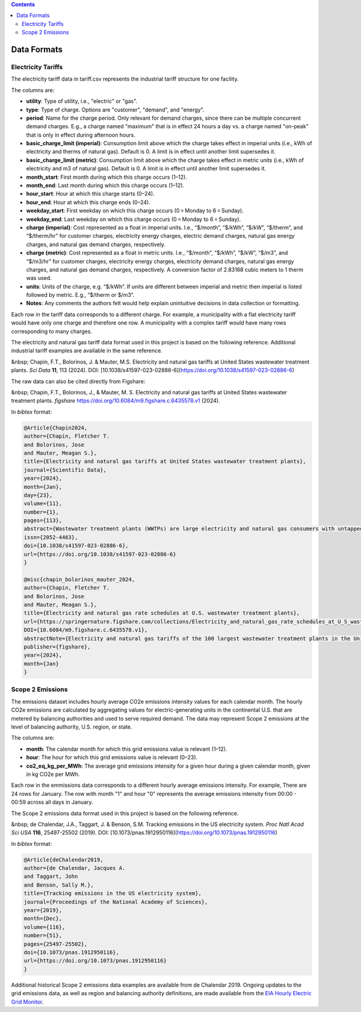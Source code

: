 .. contents::

.. _dataformat:

************
Data Formats
************

.. _dataformattariff:

Electricity Tariffs
===================

The electricity tariff data in tariff.csv represents the industrial tariff structure for one facility.

The columns are:

- **utility**: Type of utility, i.e., "electric" or "gas".
- **type**: Type of charge. Options are "customer", "demand", and "energy".
- **period**: Name for the charge period. Only relevant for demand charges, since there can be multiple concurrent demand charges. E.g., a charge named "maximum" that is in effect 24 hours a day vs. a charge named "on-peak" that is only in effect during afternoon hours.
- **basic_charge_limit (imperial)**: Consumption limit above which the charge takes effect in imperial units (i.e., kWh of electricity and therms of natural gas). Default is 0. A limit is in effect until another limit supersedes it.
- **basic_charge_limit (metric)**: Consumption limit above which the charge takes effect in metric units (i.e., kWh of electricity and m3 of natural gas). Default is 0. A limit is in effect until another limit supersedes it.
- **month_start**: First month during which this charge occurs (1–12).
- **month_end**: Last month during which this charge occurs (1–12).
- **hour_start**: Hour at which this charge starts (0–24).
- **hour_end**: Hour at which this charge ends (0–24).
- **weekday_start**: First weekday on which this charge occurs (0 = Monday to 6 = Sunday).
- **weekday_end**: Last weekday on which this charge occurs (0 = Monday to 6 = Sunday).
- **charge (imperial)**: Cost represented as a float in imperial units. I.e., “$/month”, “$/kWh”, “$/kW”, “$/therm”, and “$/therm/hr” for customer charges, electricity energy charges, electric demand charges, natural gas energy charges, and natural gas demand charges, respectively.
- **charge (metric)**: Cost represented as a float in metric units. I.e., “$/month”, “$/kWh”, “$/kW”, “$/m3”, and “$/m3/hr” for customer charges, electricity energy charges, electricity demand charges, natural gas energy charges, and natural gas demand charges, respectively. A conversion factor of 2.83168 cubic meters to 1 therm was used.
- **units**: Units of the charge, e.g. “$/kWh”. If units are different between imperial and metric then imperial is listed followed by metric. E.g., “$/therm or $/m3”.
- **Notes**: Any comments the authors felt would help explain unintuitive decisions in data collection or formatting.

Each row in the tariff data corresponds to a different charge. 
For example, a municipality with a flat electricity tariff would have only one charge and therefore one row. A municipality with a complex tariff would have many rows corresponding to many charges.

The electricity and natural gas tariff data format used in this project is based on the following reference.
Additional industrial tariff examples are available in the same reference.

&nbsp; Chapin, F.T., Bolorinos, J. & Mauter, M.S. Electricity and natural gas tariffs at United States wastewater treatment plants. *Sci Data* **11**, 113 (2024). DOI: [10.1038/s41597-023-02886-6](https://doi.org/10.1038/s41597-023-02886-6)

The raw data can also be cited directly from Figshare:

&nbsp; Chapin, F.T., Bolorinos, J., & Mauter, M. S. Electricity and natural gas tariffs at United States wastewater treatment plants. *figshare* https://doi.org/10.6084/m9.figshare.c.6435578.v1 (2024).

In `bibtex` format:

.. code-block:: bibtex

   @Article{Chapin2024,
   author={Chapin, Fletcher T.
   and Bolorinos, Jose
   and Mauter, Meagan S.},
   title={Electricity and natural gas tariffs at United States wastewater treatment plants},
   journal={Scientific Data},
   year={2024},
   month={Jan},
   day={23},
   volume={11},
   number={1},
   pages={113},
   abstract={Wastewater treatment plants (WWTPs) are large electricity and natural gas consumers with untapped potential to recover carbon-neutral biogas and provide energy services for the grid. Techno-economic analysis of emerging energy recovery and management technologies is critical to understanding their commercial viability, but quantifying their energy cost savings potential is stymied by a lack of well curated, nationally representative electricity and natural gas tariff data. We present a dataset of electricity tariffs for the 100 largest WWTPs in the Clean Watershed Needs Survey (CWNS) and natural gas tariffs for the 54 of 100 WWTPs with on-site cogeneration. We manually collected tariffs from each utility's website and implemented data checks to ensure their validity. The dataset includes facility metadata, electricity tariffs, and natural gas tariffs (where cogeneration is present). Tariffs are current as of November 2021. We provide code for technical validation along with a sample simulation.},
   issn={2052-4463},
   doi={10.1038/s41597-023-02886-6},
   url={https://doi.org/10.1038/s41597-023-02886-6}
   }

   @misc{chapin_bolorinos_mauter_2024, 
   author={Chapin, Fletcher T. 
   and Bolorinos, Jose 
   and Mauter, Meagan S.}, 
   title={Electricity and natural gas rate schedules at U.S. wastewater treatment plants}, 
   url={https://springernature.figshare.com/collections/Electricity_and_natural_gas_rate_schedules_at_U_S_wastewater_treatment_plants/6435578/1}, 
   DOI={10.6084/m9.figshare.c.6435578.v1}, 
   abstractNote={Electricity and natural gas tariffs of the 100 largest wastewater treatment plants in the United States}, 
   publisher={figshare}, 
   year={2024}, 
   month={Jan}
   }

.. _dataformatemissions:

Scope 2 Emissions
=================

The emissions dataset includes hourly average CO2e emissions intensity values for each calendar month. 
The hourly CO2e emissions are calculated by aggregating values for electric-generating units in the continental U.S. that are metered by balancing authorities and used to serve required demand. 
The data may represent Scope 2 emissions at the level of balancing authority, U.S. region, or state.


The columns are:

- **month**: The calendar month for which this grid emissions value is relevant (1–12).
- **hour**: The hour for which this grid emissions value is relevant (0–23).
- **co2_eq_kg_per_MWh**: The average grid emissions intensity for a given hour during a given calendar month, given in kg CO2e per MWh.

Each row in the emmissions data corresponds to a different hourly average emissions intensity. 
For example, There are 24 rows for January. The row with month "1" and hour "0" represents the average emissions intensity from 00:00 - 00:59 across all days in January.

The Scope 2 emissions data format used in this project is based on the following reference.

&nbsp; de Chalendar, J.A., Taggart, J. & Benson, S.M. Tracking emissions in the US electricity system. *Proc Natl Acad Sci USA* **116**, 25497-25502 (2019). DOI: [10.1073/pnas.1912950116](https://doi.org/10.1073/pnas.1912950116)

In `bibtex` format:

.. code-block:: bibtex

   @Article{deChalendar2019,
   author={de Chalendar, Jacques A.
   and Taggart, John
   and Benson, Sally M.},
   title={Tracking emissions in the US electricity system},
   journal={Proceedings of the National Academy of Sciences},
   year={2019},
   month={Dec},
   volume={116},
   number={51},
   pages={25497-25502},
   doi={10.1073/pnas.1912950116},
   url={https://doi.org/10.1073/pnas.1912950116}
   }

Additional historical Scope 2 emissions data examples are available from de Chalendar 2019. Ongoing updates to the grid emissions data, as well as region and balancing authority definitions, are made available from the `EIA Hourly Electric Grid Monitor <https://www.eia.gov/electricity/gridmonitor/dashboard/electric_overview/US48/US48>`_.